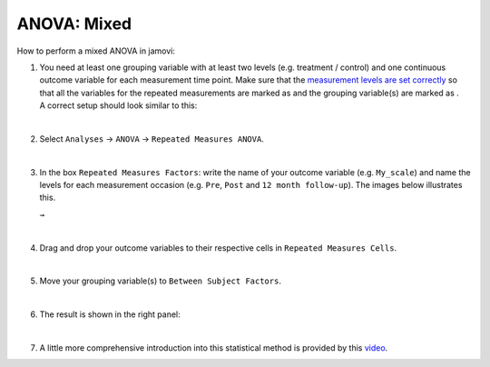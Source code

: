 .. sectionauthor:: `Jonas Rafi <https://www.su.se/english/profiles/jora9288-1.283149>`__

============
ANOVA: Mixed
============

| How to perform a mixed ANOVA in jamovi:

#. | You need at least one grouping variable with at least two levels (e.g.
     treatment / control) and one continuous outcome variable for each
     measurement time point. Make sure that the `measurement levels are set
     correctly <um_2_first-steps.html#data-variables>`_ so that all the
     variables for the repeated measurements are marked as |continuous| and
     the grouping variable(s) are marked as |nominal|.

   | A correct setup should look similar to this:
   
   |data_format_anova_mixed|

   |

#. | Select ``Analyses`` → ``ANOVA`` → ``Repeated Measures ANOVA``.

   |select_anova_repeated|

   |

#. | In the box ``Repeated Measures Factors``: write the name of your outcome
     variable (e.g. ``My_scale``) and name the levels for each measurement
     occasion (e.g. ``Pre``, ``Post`` and ``12 month follow-up``). The images
     below illustrates this.
   
   |add_var_anova_repeated_naming_1|  ``→`` |add_var_anova_repeated_naming_2|

   |

#. | Drag and drop your outcome variables to their respective cells in ``Repeated
     Measures Cells``.
   
   |add_var_anova_repeated|
   
   |

#. | Move your grouping variable(s) to ``Between Subject Factors``.

   |add_var_anova_mixed|
   
   |

#. | The result is shown in the right panel:

   |output_anova_mixed|
   
   |

#. | A little more comprehensive introduction into this statistical method is
     provided by this `video 
     <https://www.youtube.com/embed/m5JNwPgiMso?list=PLkk92zzyru5OAtc_ItUubaSSq6S_TGfRn>`__.

.. ---------------------------------------------------------------------

.. |nominal|                          image:: ../_images/variable-nominal.*
   :width: 16px
.. |continuous|                       image:: ../_images/variable-continuous.*
   :width: 16px
.. |data_format_anova_mixed|          image:: ../_images/jg_data_format_anova_mixed.jpg
   :width: 50%
.. |select_anova_repeated|            image:: ../_images/jg_select_anova_repeated.jpg
   :width: 40%
.. |add_var_anova_repeated_naming_1|  image:: ../_images/jg_add_var_anova_repeated_naming_1.jpg
   :width: 30%
.. |add_var_anova_repeated_naming_2|  image:: ../_images/jg_add_var_anova_repeated_naming_2.jpg
   :width: 30%
.. |add_var_anova_repeated|           image:: ../_images/jg_add_var_anova_repeated.jpg
   :width: 70%
.. |add_var_anova_mixed|              image:: ../_images/jg_add_var_anova_mixed.jpg
   :width: 35%
.. |output_anova_mixed|               image:: ../_images/jg_output_anova_mixed.jpg
   :width: 70%
